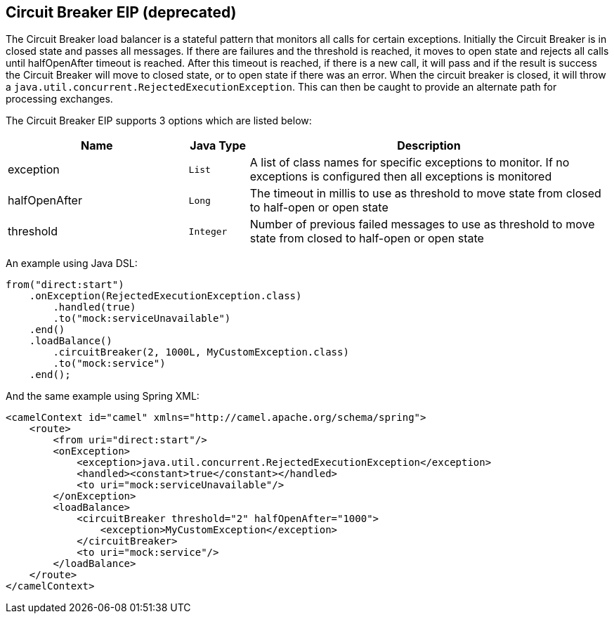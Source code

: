 == Circuit Breaker EIP (deprecated)

The Circuit Breaker load balancer is a stateful pattern that monitors all calls for certain exceptions. Initially the Circuit Breaker is in closed state and passes all messages. If there are failures and the threshold is reached, it moves to open state and rejects all calls until halfOpenAfter timeout is reached. After this timeout is reached, if there is a new call, it will pass and if the result is success the Circuit Breaker will move to closed state, or to open state if there was an error.
When the circuit breaker is closed, it will throw a `java.util.concurrent.RejectedExecutionException`. This can then be caught to provide an alternate path for processing exchanges.

// eip options: START
The Circuit Breaker EIP supports 3 options which are listed below:


[width="100%",cols="3,1m,6",options="header"]
|=======================================================================
| Name | Java Type | Description
| exception | List | A list of class names for specific exceptions to monitor. If no exceptions is configured then all exceptions is monitored
| halfOpenAfter | Long | The timeout in millis to use as threshold to move state from closed to half-open or open state
| threshold | Integer | Number of previous failed messages to use as threshold to move state from closed to half-open or open state
|=======================================================================
// eip options: END


An example using Java DSL:
[source,java]
----
from("direct:start")
    .onException(RejectedExecutionException.class)
        .handled(true)
        .to("mock:serviceUnavailable")
    .end()
    .loadBalance()
        .circuitBreaker(2, 1000L, MyCustomException.class)
        .to("mock:service")
    .end();
----

And the same example using Spring XML:
[source,xml]
----
<camelContext id="camel" xmlns="http://camel.apache.org/schema/spring">
    <route>
        <from uri="direct:start"/>
        <onException>
            <exception>java.util.concurrent.RejectedExecutionException</exception>
            <handled><constant>true</constant></handled>
            <to uri="mock:serviceUnavailable"/>
        </onException>
        <loadBalance>
            <circuitBreaker threshold="2" halfOpenAfter="1000">
                <exception>MyCustomException</exception>
            </circuitBreaker>
            <to uri="mock:service"/>
        </loadBalance>
    </route>
</camelContext>
----

